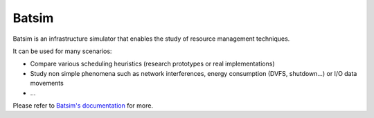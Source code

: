 Batsim
======

|chat| |doc| |external-issues| |internal-issues| |license|

|last-release| |distance-from-previous-release| |pipeline-status| |coverage|

|docker-status| |docker-size|

Batsim is an infrastructure simulator that enables the study of resource management techniques.

It can be used for many scenarios:

- Compare various scheduling heuristics (research prototypes or real implementations)

- Study non simple phenomena such as network interferences, energy consumption (DVFS, shutdown…) or I/O data movements

- …

Please refer to `Batsim's documentation`_ for more.

.. _Batsim's documentation: https://batsim.readthedocs.io/en/latest/

.. |chat| image:: https://img.shields.io/badge/chat-on%20mattermost-blue.svg
    :alt: chat
    :scale: 100%
    :target: https://framateam.org/signup_user_complete/?id=5xb995hph3d79yj738pokxrnuh

.. |external-issues| image:: https://img.shields.io/badge/external%20issues-github-orange.svg
    :alt: external issues
    :scale: 100%
    :target: https://github.com/oar-team/batsim/issues

.. |internal-issues| image:: https://img.shields.io/badge/internal%20issues-gitlab%20inria-orange.svg
    :alt: internal issues
    :scale: 100%
    :target: https://gitlab.inria.fr/batsim/batsim/issues

.. |license| image:: https://img.shields.io/badge/license-LGPL%203.0-green.svg
    :alt: license
    :scale: 100%
    :target: https://www.gnu.org/licenses/lgpl-3.0.en.html


.. |last-release| image:: https://img.shields.io/badge/release-v4.1.0-blue.svg
    :alt: last release
    :scale: 100%
    :target: https://github.com/oar-team/batsim/releases/tag/v4.1.0

.. |distance-from-previous-release| image:: https://img.shields.io/github/commits-since/oar-team/batsim/v4.1.0.svg
    :alt: distance from previous release
    :scale: 100%
    :target: https://github.com/oar-team/batsim/compare/v4.1.0...HEAD

.. |pipeline-status| image:: https://framagit.org/batsim/batsim/badges/master/pipeline.svg
    :alt: pipeline status
    :scale: 100%
    :target: https://framagit.org/batsim/batsim/pipelines

.. |coverage| image:: https://img.shields.io/codecov/c/github/oar-team/batsim.svg
    :alt: coverage status
    :scale: 100%
    :target: https://codecov.io/gh/oar-team/batsim


.. |doc| image:: https://img.shields.io/badge/doc-on%20readthedocs-blue.svg
    :alt: doc
    :scale: 100%
    :target: https://batsim.readthedocs.io/en/latest/index.html

.. |changelog| image:: https://img.shields.io/badge/doc-changelog-blue.svg
    :alt: changelog
    :scale: 100%
    :target: https://batsim.readthedocs.io/en/latest/changelog.html

.. |protocol| image:: https://img.shields.io/badge/doc-protocol-blue.svg
    :alt: protocol
    :scale: 100%
    :target: https://batsim.readthedocs.io/en/latest/protocol.html


.. |docker-status| image:: https://travis-ci.org/oar-team/batsim.svg?branch=master
    :alt: Docker build status
    :scale: 100%
    :target: https://travis-ci.org/github/oar-team/batsim

.. |docker-size| image:: https://img.shields.io/docker/image-size/oarteam/batsim/latest.svg?label=docker%20image%20size
    :alt: Docker Image Size
    :scale: 100%
    :target: https://hub.docker.com/r/oarteam/batsim/tags?page=1&ordering=last_updated
